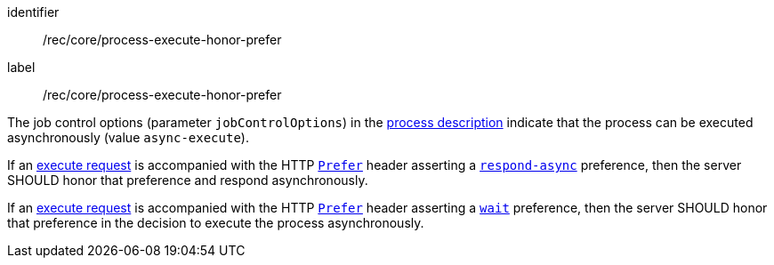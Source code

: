 [[rec_core_process-execute-honor-prefer]]
[recommendation]
====
[%metadata]
identifier:: /rec/core/process-execute-honor-prefer
label:: /rec/core/process-execute-honor-prefer

[.component,class=conditions]
--
The job control options (parameter `jobControlOptions`) in the <<sc_process_description,process description>> indicate that the process can be executed asynchronously (value `async-execute`).
--

[.component,class=part]
--
If an <<execute-request-body,execute request>> is accompanied with the HTTP https://datatracker.ietf.org/doc/html/rfc7240#section-2[`Prefer`] header asserting a https://tools.ietf.org/html/rfc7240#section-4.1[`respond-async`] preference, then the server SHOULD honor that preference and respond asynchronously.
--

[.component,class=part]
--
If an <<execute-request-body,execute request>> is accompanied with the HTTP https://datatracker.ietf.org/doc/html/rfc7240#section-2[`Prefer`] header asserting a https://tools.ietf.org/html/rfc7240#section-4.3[`wait`] preference, then the server SHOULD honor that preference in the decision to execute the process asynchronously.
--
====
